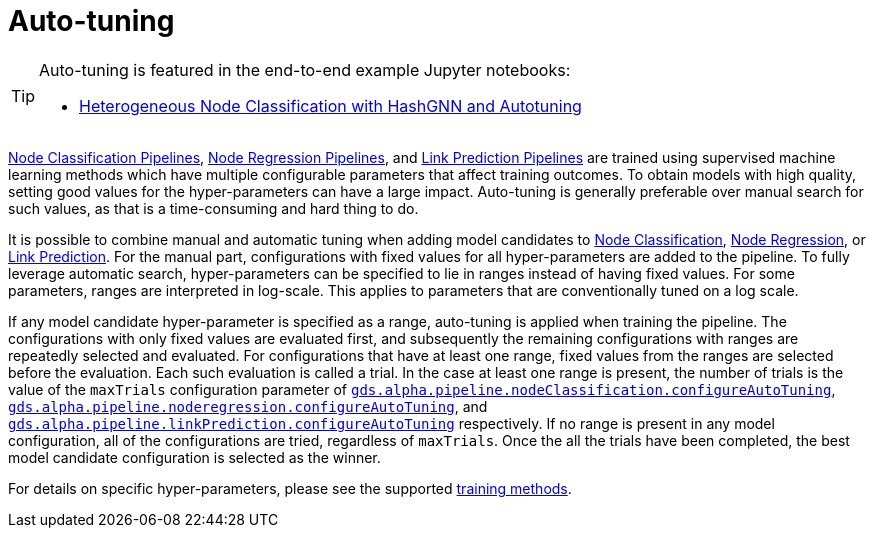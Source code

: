 [[ml-auto-tuning]]
= Auto-tuning
:description: This section describes auto-tuning for hyper-parameters in training pipelines in the Neo4j Graph Data Science library.

[TIP]
====
Auto-tuning is featured in the end-to-end example Jupyter notebooks:

* https://neo4j.com/docs/graph-data-science-client/current/tutorials/heterogeneous-node-classification-with-hashgnn/[Heterogeneous Node Classification with HashGNN and Autotuning]
====

xref:machine-learning/node-property-prediction/nodeclassification-pipelines/node-classification.adoc[Node Classification Pipelines], xref:machine-learning/node-property-prediction/noderegression-pipelines/node-regression.adoc[Node Regression Pipelines], and xref:machine-learning/linkprediction-pipelines/link-prediction.adoc[Link Prediction Pipelines] are trained using supervised machine learning methods which have multiple configurable parameters that affect training outcomes.
To obtain models with high quality, setting good values for the hyper-parameters can have a large impact.
Auto-tuning is generally preferable over manual search for such values, as that is a time-consuming and hard thing to do.

It is possible to combine manual and automatic tuning when adding model candidates to xref:machine-learning/node-property-prediction/nodeclassification-pipelines/config.adoc#nodeclassification-pipelines-adding-model-candidates[Node Classification], xref:machine-learning/node-property-prediction/noderegression-pipelines/config.adoc#noderegression-pipelines-adding-model-candidates[Node Regression], or xref:machine-learning/linkprediction-pipelines/config.adoc#linkprediction-adding-model-candidates[Link Prediction].
For the manual part, configurations with fixed values for all hyper-parameters are added to the pipeline.
To fully leverage automatic search, hyper-parameters can be specified to lie in ranges instead of having fixed values.
For some parameters, ranges are interpreted in log-scale.
This applies to parameters that are conventionally tuned on a log scale.

If any model candidate hyper-parameter is specified as a range, auto-tuning is applied when training the pipeline.
The configurations with only fixed values are evaluated first, and subsequently the remaining configurations with ranges are repeatedly selected and evaluated.
For configurations that have at least one range, fixed values from the ranges are selected before the evaluation.
Each such evaluation is called a trial.
In the case at least one range is present, the number of trials is the value of the `maxTrials` configuration parameter of xref:machine-learning/node-property-prediction/nodeclassification-pipelines/config.adoc#nodeclassification-pipelines-configure-auto-tuning[`gds.alpha.pipeline.nodeClassification.configureAutoTuning`], xref:machine-learning/node-property-prediction/noderegression-pipelines/config.adoc#noderegression-pipelines-configure-auto-tuning[`gds.alpha.pipeline.noderegression.configureAutoTuning`], and xref:machine-learning/linkprediction-pipelines/config.adoc#linkprediction-configure-auto-tuning[`gds.alpha.pipeline.linkPrediction.configureAutoTuning`] respectively.
If no range is present in any model configuration, all of the configurations are tried, regardless of `maxTrials`.
Once the all the trials have been completed, the best model candidate configuration is selected as the winner.

For details on specific hyper-parameters, please see the supported xref:machine-learning/training-methods/index.adoc[training methods].
